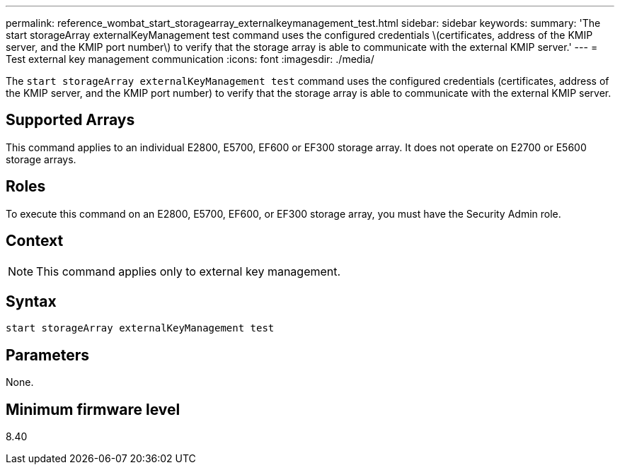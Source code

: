 ---
permalink: reference_wombat_start_storagearray_externalkeymanagement_test.html
sidebar: sidebar
keywords: 
summary: 'The start storageArray externalKeyManagement test command uses the configured credentials \(certificates, address of the KMIP server, and the KMIP port number\) to verify that the storage array is able to communicate with the external KMIP server.'
---
= Test external key management communication
:icons: font
:imagesdir: ./media/

[.lead]
The `start storageArray externalKeyManagement test` command uses the configured credentials (certificates, address of the KMIP server, and the KMIP port number) to verify that the storage array is able to communicate with the external KMIP server.

== Supported Arrays

This command applies to an individual E2800, E5700, EF600 or EF300 storage array. It does not operate on E2700 or E5600 storage arrays.

== Roles

To execute this command on an E2800, E5700, EF600, or EF300 storage array, you must have the Security Admin role.

== Context

[NOTE]
====
This command applies only to external key management.
====

== Syntax

----
start storageArray externalKeyManagement test
----

== Parameters

None.

== Minimum firmware level

8.40
